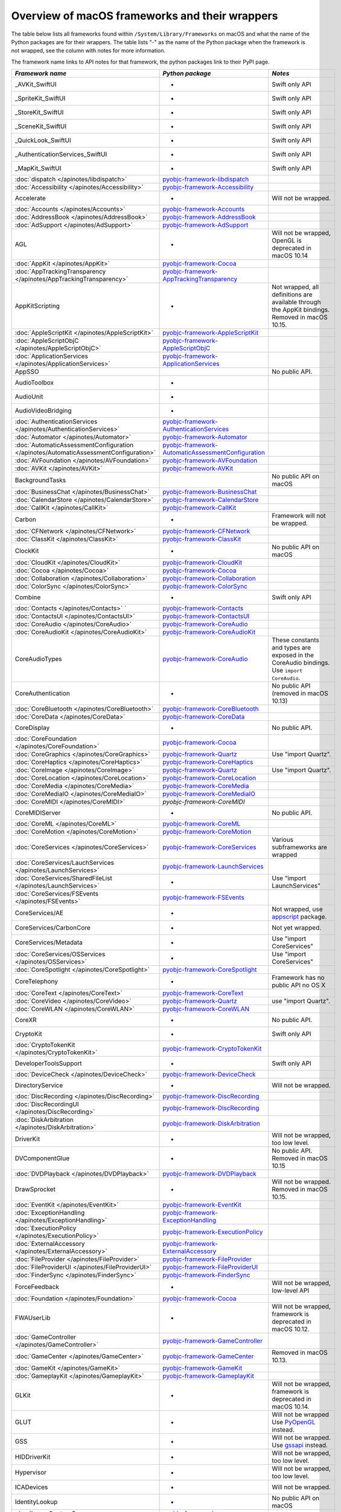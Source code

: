 Overview of macOS frameworks and their wrappers
===============================================

The table below lists all frameworks found within ``/System/Library/Frameworks`` on macOS and what the
name of the Python packages are for their wrappers. The table lists "-" as the name of the Python package when
the framework is not wrapped, see the column with notes for more information.

The framework name links to API notes for that framework, the python packages link to their PyPI page.

+--------------------------------------------------------------------------------------+------------------------------------------------------+-----------------------------------------+
| *Framework name*                                                                     | *Python package*                                     | *Notes*                                 |
+======================================================================================+======================================================+=========================================+
| _AVKit_SwiftUI                                                                       | -                                                    | Swift only API                          |
+--------------------------------------------------------------------------------------+------------------------------------------------------+-----------------------------------------+
| _SpriteKit_SwiftUI                                                                   | -                                                    | Swift only API                          |
+--------------------------------------------------------------------------------------+------------------------------------------------------+-----------------------------------------+
| _StoreKit_SwiftUI                                                                    | -                                                    | Swift only API                          |
+--------------------------------------------------------------------------------------+------------------------------------------------------+-----------------------------------------+
| _SceneKit_SwiftUI                                                                    | -                                                    | Swift only API                          |
+--------------------------------------------------------------------------------------+------------------------------------------------------+-----------------------------------------+
| _QuickLook_SwiftUI                                                                   | -                                                    | Swift only API                          |
+--------------------------------------------------------------------------------------+------------------------------------------------------+-----------------------------------------+
| _AuthenticationServices_SwiftUI                                                      | -                                                    | Swift only API                          |
+--------------------------------------------------------------------------------------+------------------------------------------------------+-----------------------------------------+
| _MapKit_SwiftUI                                                                      | -                                                    | Swift only API                          |
+--------------------------------------------------------------------------------------+------------------------------------------------------+-----------------------------------------+
| :doc:`dispatch </apinotes/libdispatch>`                                              | `pyobjc-framework-libdispatch`_                      |                                         |
+--------------------------------------------------------------------------------------+------------------------------------------------------+-----------------------------------------+
| :doc:`Accessibility </apinotes/Accessibility>`                                       | `pyobjc-framework-Accessibility`_                    |                                         |
+--------------------------------------------------------------------------------------+------------------------------------------------------+-----------------------------------------+
| Accelerate                                                                           | -                                                    | Will not be wrapped.                    |
+--------------------------------------------------------------------------------------+------------------------------------------------------+-----------------------------------------+
| :doc:`Accounts </apinotes/Accounts>`                                                 | `pyobjc-framework-Accounts`_                         |                                         |
+--------------------------------------------------------------------------------------+------------------------------------------------------+-----------------------------------------+
| :doc:`AddressBook </apinotes/AddressBook>`                                           | `pyobjc-framework-AddressBook`_                      |                                         |
+--------------------------------------------------------------------------------------+------------------------------------------------------+-----------------------------------------+
| :doc:`AdSupport </apinotes/AdSupport>`                                               | `pyobjc-framework-AdSupport`_                        |                                         |
+--------------------------------------------------------------------------------------+------------------------------------------------------+-----------------------------------------+
| AGL                                                                                  | -                                                    | Will not be wrapped, OpenGL is          |
|                                                                                      |                                                      | deprecated in macOS 10.14               |
+--------------------------------------------------------------------------------------+------------------------------------------------------+-----------------------------------------+
| :doc:`AppKit </apinotes/AppKit>`                                                     | `pyobjc-framework-Cocoa`_                            |                                         |
+--------------------------------------------------------------------------------------+------------------------------------------------------+-----------------------------------------+
| :doc:`AppTrackingTransparency </apinotes/AppTrackingTransparency>`                   | `pyobjc-framework-AppTrackingTransparency`_          |                                         |
+--------------------------------------------------------------------------------------+------------------------------------------------------+-----------------------------------------+
| AppKitScripting                                                                      | -                                                    | Not wrapped, all definitions are        |
|                                                                                      |                                                      | available through the AppKit bindings.  |
|                                                                                      |                                                      | Removed in macOS 10.15.                 |
+--------------------------------------------------------------------------------------+------------------------------------------------------+-----------------------------------------+
| :doc:`AppleScriptKit </apinotes/AppleScriptKit>`                                     | `pyobjc-framework-AppleScriptKit`_                   |                                         |
+--------------------------------------------------------------------------------------+------------------------------------------------------+-----------------------------------------+
| :doc:`AppleScriptObjC </apinotes/AppleScriptObjC>`                                   | `pyobjc-framework-AppleScriptObjC`_                  |                                         |
+--------------------------------------------------------------------------------------+------------------------------------------------------+-----------------------------------------+
| :doc:`ApplicationServices </apinotes/ApplicationServices>`                           | `pyobjc-framework-ApplicationServices`_              |                                         |
+--------------------------------------------------------------------------------------+------------------------------------------------------+-----------------------------------------+
| AppSSO                                                                               |                                                      | No public API.                          |
+--------------------------------------------------------------------------------------+------------------------------------------------------+-----------------------------------------+
| AudioToolbox                                                                         | -                                                    |                                         |
+--------------------------------------------------------------------------------------+------------------------------------------------------+-----------------------------------------+
| AudioUnit                                                                            | -                                                    |                                         |
+--------------------------------------------------------------------------------------+------------------------------------------------------+-----------------------------------------+
| AudioVideoBridging                                                                   | -                                                    |                                         |
+--------------------------------------------------------------------------------------+------------------------------------------------------+-----------------------------------------+
| :doc:`AuthenticationServices </apinotes/AuthenticationServices>`                     | `pyobjc-framework-AuthenticationServices`_           |                                         |
+--------------------------------------------------------------------------------------+------------------------------------------------------+-----------------------------------------+
| :doc:`Automator </apinotes/Automator>`                                               | `pyobjc-framework-Automator`_                        |                                         |
+--------------------------------------------------------------------------------------+------------------------------------------------------+-----------------------------------------+
| :doc:`AutomaticAssessmentConfiguration </apinotes/AutomaticAssessmentConfiguration>` | `pyobjc-framework-AutomaticAssessmentConfiguration`_ |                                         |
+--------------------------------------------------------------------------------------+------------------------------------------------------+-----------------------------------------+
| :doc:`AVFoundation </apinotes/AVFoundation>`                                         | `pyobjc-framework-AVFoundation`_                     |                                         |
+--------------------------------------------------------------------------------------+------------------------------------------------------+-----------------------------------------+
| :doc:`AVKit </apinotes/AVKit>`                                                       | `pyobjc-framework-AVKit`_                            |                                         |
+--------------------------------------------------------------------------------------+------------------------------------------------------+-----------------------------------------+
| BackgroundTasks                                                                      |                                                      | No public API on macOS                  |
+--------------------------------------------------------------------------------------+------------------------------------------------------+-----------------------------------------+
| :doc:`BusinessChat </apinotes/BusinessChat>`                                         | `pyobjc-framework-BusinessChat`_                     |                                         |
+--------------------------------------------------------------------------------------+------------------------------------------------------+-----------------------------------------+
| :doc:`CalendarStore </apinotes/CalendarStore>`                                       | `pyobjc-framework-CalendarStore`_                    |                                         |
+--------------------------------------------------------------------------------------+------------------------------------------------------+-----------------------------------------+
| :doc:`CallKit </apinotes/CallKit>`                                                   | `pyobjc-framework-CallKit`_                          |                                         |
+--------------------------------------------------------------------------------------+------------------------------------------------------+-----------------------------------------+
| Carbon                                                                               | -                                                    | Framework will not be wrapped.          |
+--------------------------------------------------------------------------------------+------------------------------------------------------+-----------------------------------------+
| :doc:`CFNetwork </apinotes/CFNetwork>`                                               | `pyobjc-framework-CFNetwork`_                        |                                         |
+--------------------------------------------------------------------------------------+------------------------------------------------------+-----------------------------------------+
| :doc:`ClassKit </apinotes/ClassKit>`                                                 | `pyobjc-framework-ClassKit`_                         |                                         |
+--------------------------------------------------------------------------------------+------------------------------------------------------+-----------------------------------------+
| ClockKit                                                                             | -                                                    | No public API on macOS                  |
+--------------------------------------------------------------------------------------+------------------------------------------------------+-----------------------------------------+
| :doc:`CloudKit </apinotes/CloudKit>`                                                 | `pyobjc-framework-CloudKit`_                         |                                         |
+--------------------------------------------------------------------------------------+------------------------------------------------------+-----------------------------------------+
| :doc:`Cocoa </apinotes/Cocoa>`                                                       | `pyobjc-framework-Cocoa`_                            |                                         |
+--------------------------------------------------------------------------------------+------------------------------------------------------+-----------------------------------------+
| :doc:`Collaboration </apinotes/Collaboration>`                                       | `pyobjc-framework-Collaboration`_                    |                                         |
+--------------------------------------------------------------------------------------+------------------------------------------------------+-----------------------------------------+
| :doc:`ColorSync </apinotes/ColorSync>`                                               | `pyobjc-framework-ColorSync`_                        |                                         |
+--------------------------------------------------------------------------------------+------------------------------------------------------+-----------------------------------------+
| Combine                                                                              | -                                                    | Swift only API                          |
+--------------------------------------------------------------------------------------+------------------------------------------------------+-----------------------------------------+
| :doc:`Contacts </apinotes/Contacts>`  `                                              | `pyobjc-framework-Contacts`_                         |                                         |
+--------------------------------------------------------------------------------------+------------------------------------------------------+-----------------------------------------+
| :doc:`ContactsUI </apinotes/ContactsUI>`                                             | `pyobjc-framework-ContactsUI`_                       |                                         |
+--------------------------------------------------------------------------------------+------------------------------------------------------+-----------------------------------------+
| :doc:`CoreAudio </apinotes/CoreAudio>`                                               | `pyobjc-framework-CoreAudio`_                        |                                         |
+--------------------------------------------------------------------------------------+------------------------------------------------------+-----------------------------------------+
| :doc:`CoreAudioKit </apinotes/CoreAudioKit>`                                         | `pyobjc-framework-CoreAudioKit`_                     |                                         |
+--------------------------------------------------------------------------------------+------------------------------------------------------+-----------------------------------------+
| CoreAudioTypes                                                                       | `pyobjc-framework-CoreAudio`_                        | These constants and types are exposed   |
|                                                                                      |                                                      | in the CoreAudio bindings. Use          |
|                                                                                      |                                                      | ``import CoreAudio``.                   |
+--------------------------------------------------------------------------------------+------------------------------------------------------+-----------------------------------------+
| CoreAuthentication                                                                   | -                                                    | No public API (removed in macOS 10.13)  |
+--------------------------------------------------------------------------------------+------------------------------------------------------+-----------------------------------------+
| :doc:`CoreBluetooth </apinotes/CoreBluetooth>`                                       | `pyobjc-framework-CoreBluetooth`_                    |                                         |
+--------------------------------------------------------------------------------------+------------------------------------------------------+-----------------------------------------+
| :doc:`CoreData </apinotes/CoreData>`                                                 | `pyobjc-framework-CoreData`_                         |                                         |
+--------------------------------------------------------------------------------------+------------------------------------------------------+-----------------------------------------+
| CoreDisplay                                                                          | -                                                    | No public API.                          |
+--------------------------------------------------------------------------------------+------------------------------------------------------+-----------------------------------------+
| :doc:`CoreFoundation </apinotes/CoreFoundation>`                                     | `pyobjc-framework-Cocoa`_                            |                                         |
+--------------------------------------------------------------------------------------+------------------------------------------------------+-----------------------------------------+
| :doc:`CoreGraphics </apinotes/CoreGraphics>`                                         | `pyobjc-framework-Quartz`_                           | Use "import Quartz".                    |
+--------------------------------------------------------------------------------------+------------------------------------------------------+-----------------------------------------+
| :doc:`CoreHaptics </apinotes/CoreHaptics>`                                           | `pyobjc-framework-CoreHaptics`_                      |                                         |
+--------------------------------------------------------------------------------------+------------------------------------------------------+-----------------------------------------+
| :doc:`CoreImage </apinotes/CoreImage>`                                               | `pyobjc-framework-Quartz`_                           | Use "import Quartz".                    |
+--------------------------------------------------------------------------------------+------------------------------------------------------+-----------------------------------------+
| :doc:`CoreLocation </apinotes/CoreLocation>`                                         | `pyobjc-framework-CoreLocation`_                     |                                         |
+--------------------------------------------------------------------------------------+------------------------------------------------------+-----------------------------------------+
| :doc:`CoreMedia </apinotes/CoreMedia>`                                               | `pyobjc-framework-CoreMedia`_                        |                                         |
+--------------------------------------------------------------------------------------+------------------------------------------------------+-----------------------------------------+
| :doc:`CoreMediaIO </apinotes/CoreMediaIO>`                                           | `pyobjc-framework-CoreMediaIO`_                      |                                         |
+--------------------------------------------------------------------------------------+------------------------------------------------------+-----------------------------------------+
| :doc:`CoreMIDI </apinotes/CoreMIDI>`                                                 | `pyobjc-framework-CoreMIDI`                          |                                         |
+--------------------------------------------------------------------------------------+------------------------------------------------------+-----------------------------------------+
| CoreMIDIServer                                                                       | -                                                    | No public API.                          |
+--------------------------------------------------------------------------------------+------------------------------------------------------+-----------------------------------------+
| :doc:`CoreML </apinotes/CoreML>`                                                     | `pyobjc-framework-CoreML`_                           |                                         |
+--------------------------------------------------------------------------------------+------------------------------------------------------+-----------------------------------------+
| :doc:`CoreMotion </apinotes/CoreMotion>`                                             | `pyobjc-framework-CoreMotion`_                       |                                         |
+--------------------------------------------------------------------------------------+------------------------------------------------------+-----------------------------------------+
| :doc:`CoreServices </apinotes/CoreServices>`                                         | `pyobjc-framework-CoreServices`_                     | Various subframeworks are wrapped       |
+--------------------------------------------------------------------------------------+------------------------------------------------------+-----------------------------------------+
| :doc:`CoreServices/LauchServices </apinotes/LaunchServices>`                         | `pyobjc-framework-LaunchServices`_                   |                                         |
+--------------------------------------------------------------------------------------+------------------------------------------------------+-----------------------------------------+
| :doc:`CoreServices/SharedFileList </apinotes/LaunchServices>`                        | -                                                    | Use "import LaunchServices"             |
+--------------------------------------------------------------------------------------+------------------------------------------------------+-----------------------------------------+
| :doc:`CoreServices/FSEvents </apinotes/FSEvents>`                                    | `pyobjc-framework-FSEvents`_                         |                                         |
+--------------------------------------------------------------------------------------+------------------------------------------------------+-----------------------------------------+
| CoreServices/AE                                                                      | -                                                    | Not wrapped, use `appscript`_ package.  |
+--------------------------------------------------------------------------------------+------------------------------------------------------+-----------------------------------------+
| CoreServices/CarbonCore                                                              | -                                                    | Not yet wrapped.                        |
+--------------------------------------------------------------------------------------+------------------------------------------------------+-----------------------------------------+
| CoreServices/Metadata                                                                | -                                                    | Use "import CoreServices"               |
+--------------------------------------------------------------------------------------+------------------------------------------------------+-----------------------------------------+
| :doc:`CoreServices/OSServices </apinotes/OSServices>`                                | -                                                    | Use "import CoreServices"               |
+--------------------------------------------------------------------------------------+------------------------------------------------------+-----------------------------------------+
| :doc:`CoreSpotlight </apinotes/CoreSpotlight>`                                       | `pyobjc-framework-CoreSpotlight`_                    |                                         |
+--------------------------------------------------------------------------------------+------------------------------------------------------+-----------------------------------------+
| CoreTelephony                                                                        | -                                                    | Framework has no public API no OS X     |
+--------------------------------------------------------------------------------------+------------------------------------------------------+-----------------------------------------+
| :doc:`CoreText </apinotes/CoreText>`                                                 | `pyobjc-framework-CoreText`_                         |                                         |
+--------------------------------------------------------------------------------------+------------------------------------------------------+-----------------------------------------+
| :doc:`CoreVideo </apinotes/CoreVideo>`                                               | `pyobjc-framework-Quartz`_                           | use "import Quartz".                    |
+--------------------------------------------------------------------------------------+------------------------------------------------------+-----------------------------------------+
| :doc:`CoreWLAN </apinotes/CoreWLAN>`                                                 | `pyobjc-framework-CoreWLAN`_                         |                                         |
+--------------------------------------------------------------------------------------+------------------------------------------------------+-----------------------------------------+
| CoreXR                                                                               | -                                                    | No public API.                          |
+--------------------------------------------------------------------------------------+------------------------------------------------------+-----------------------------------------+
| CryptoKit                                                                            | -                                                    | Swift only API                          |
+--------------------------------------------------------------------------------------+------------------------------------------------------+-----------------------------------------+
| :doc:`CryptoTokenKit </apinotes/CryptoTokenKit>`                                     | `pyobjc-framework-CryptoTokenKit`_                   |                                         |
+--------------------------------------------------------------------------------------+------------------------------------------------------+-----------------------------------------+
| DeveloperToolsSupport                                                                | -                                                    | Swift only API                          |
+--------------------------------------------------------------------------------------+------------------------------------------------------+-----------------------------------------+
| :doc:`DeviceCheck </apinotes/DeviceCheck>`                                           | `pyobjc-framework-DeviceCheck`_                      |                                         |
+--------------------------------------------------------------------------------------+------------------------------------------------------+-----------------------------------------+
| DirectoryService                                                                     | -                                                    | Will not be wrapped.                    |
+--------------------------------------------------------------------------------------+------------------------------------------------------+-----------------------------------------+
| :doc:`DiscRecording </apinotes/DiscRecording>`                                       | `pyobjc-framework-DiscRecording`_                    |                                         |
+--------------------------------------------------------------------------------------+------------------------------------------------------+-----------------------------------------+
| :doc:`DiscRecordingUI </apinotes/DiscRecording>`                                     | `pyobjc-framework-DiscRecording`_                    |                                         |
+--------------------------------------------------------------------------------------+------------------------------------------------------+-----------------------------------------+
| :doc:`DiskArbitration </apinotes/DiskArbitration>`                                   | `pyobjc-framework-DiskArbitration`_                  |                                         |
+--------------------------------------------------------------------------------------+------------------------------------------------------+-----------------------------------------+
| DriverKit                                                                            | -                                                    | Will not be wrapped, too low level.     |
+--------------------------------------------------------------------------------------+------------------------------------------------------+-----------------------------------------+
| DVComponentGlue                                                                      | -                                                    | No public API. Removed in macOS 10.15   |
+--------------------------------------------------------------------------------------+------------------------------------------------------+-----------------------------------------+
| :doc:`DVDPlayback </apinotes/DVDPlayback>`                                           | `pyobjc-framework-DVDPlayback`_                      |                                         |
+--------------------------------------------------------------------------------------+------------------------------------------------------+-----------------------------------------+
| DrawSprocket                                                                         | -                                                    | Will not be wrapped. Removed in         |
|                                                                                      |                                                      | macOS 10.15.                            |
+--------------------------------------------------------------------------------------+------------------------------------------------------+-----------------------------------------+
| :doc:`EventKit </apinotes/EventKit>`                                                 | `pyobjc-framework-EventKit`_                         |                                         |
+--------------------------------------------------------------------------------------+------------------------------------------------------+-----------------------------------------+
| :doc:`ExceptionHandling </apinotes/ExceptionHandling>`                               | `pyobjc-framework-ExceptionHandling`_                |                                         |
+--------------------------------------------------------------------------------------+------------------------------------------------------+-----------------------------------------+
| :doc:`ExecutionPolicy </apinotes/ExecutionPolicy>`                                   | `pyobjc-framework-ExecutionPolicy`_                  |                                         |
+--------------------------------------------------------------------------------------+------------------------------------------------------+-----------------------------------------+
| :doc:`ExternalAccessory </apinotes/ExternalAccessory>`                               | `pyobjc-framework-ExternalAccessory`_                |                                         |
+--------------------------------------------------------------------------------------+------------------------------------------------------+-----------------------------------------+
| :doc:`FileProvider </apinotes/FileProvider>`                                         | `pyobjc-framework-FileProvider`_                     |                                         |
+--------------------------------------------------------------------------------------+------------------------------------------------------+-----------------------------------------+
| :doc:`FileProviderUI </apinotes/FileProviderUI>`                                     | `pyobjc-framework-FileProviderUI`_                   |                                         |
+--------------------------------------------------------------------------------------+------------------------------------------------------+-----------------------------------------+
| :doc:`FinderSync </apinotes/FinderSync>`                                             | `pyobjc-framework-FinderSync`_                       |                                         |
+--------------------------------------------------------------------------------------+------------------------------------------------------+-----------------------------------------+
| ForceFeedback                                                                        | -                                                    | Will not be wrapped, low-level API      |
+--------------------------------------------------------------------------------------+------------------------------------------------------+-----------------------------------------+
| :doc:`Foundation </apinotes/Foundation>`                                             | `pyobjc-framework-Cocoa`_                            |                                         |
+--------------------------------------------------------------------------------------+------------------------------------------------------+-----------------------------------------+
| FWAUserLib                                                                           | -                                                    | Will not be wrapped, framework is       |
|                                                                                      |                                                      | deprecated in macOS 10.12.              |
+--------------------------------------------------------------------------------------+------------------------------------------------------+-----------------------------------------+
| :doc:`GameController </apinotes/GameController>`                                     | `pyobjc-framework-GameController`_                   |                                         |
+--------------------------------------------------------------------------------------+------------------------------------------------------+-----------------------------------------+
| :doc:`GameCenter </apinotes/GameCenter>`                                             | `pyobjc-framework-GameCenter`_                       | Removed in macOS 10.13.                 |
+--------------------------------------------------------------------------------------+------------------------------------------------------+-----------------------------------------+
| :doc:`GameKit </apinotes/GameKit>`                                                   | `pyobjc-framework-GameKit`_                          |                                         |
+--------------------------------------------------------------------------------------+------------------------------------------------------+-----------------------------------------+
| :doc:`GameplayKit </apinotes/GameplayKit>`                                           | `pyobjc-framework-GameplayKit`_                      |                                         |
+--------------------------------------------------------------------------------------+------------------------------------------------------+-----------------------------------------+
| GLKit                                                                                | -                                                    | Will not be wrapped, framework is       |
|                                                                                      |                                                      | deprecated in macOS 10.14.              |
+--------------------------------------------------------------------------------------+------------------------------------------------------+-----------------------------------------+
| GLUT                                                                                 | -                                                    | Will not be wrapped                     |
|                                                                                      |                                                      | Use `PyOpenGL`_ instead.                |
+--------------------------------------------------------------------------------------+------------------------------------------------------+-----------------------------------------+
| GSS                                                                                  | -                                                    | Will not be wrapped.                    |
|                                                                                      |                                                      | Use `gssapi`_ instead.                  |
+--------------------------------------------------------------------------------------+------------------------------------------------------+-----------------------------------------+
| HIDDriverKit                                                                         | -                                                    | Will not be wrapped, too low level.     |
+--------------------------------------------------------------------------------------+------------------------------------------------------+-----------------------------------------+
| Hypervisor                                                                           | -                                                    | Will not be wrapped, too low level.     |
+--------------------------------------------------------------------------------------+------------------------------------------------------+-----------------------------------------+
| ICADevices                                                                           | -                                                    | Will not be wrapped.                    |
+--------------------------------------------------------------------------------------+------------------------------------------------------+-----------------------------------------+
| IdentityLookup                                                                       | -                                                    | No public API on macOS                  |
+--------------------------------------------------------------------------------------+------------------------------------------------------+-----------------------------------------+
| :doc:`ImageCaptureCore </apinotes/ImageCaptureCore>`                                 | `pyobjc-framework-ImageCaptureCore`_                 |                                         |
+--------------------------------------------------------------------------------------+------------------------------------------------------+-----------------------------------------+
| :doc:`ImageIO </apinotes/ImageIO>`                                                   | `pyobjc-framework-Quartz`_                           | use "import Quartz".                    |
+--------------------------------------------------------------------------------------+------------------------------------------------------+-----------------------------------------+
| IMCore                                                                               | -                                                    | No public API. Removed in macOS 10.13.  |
+--------------------------------------------------------------------------------------+------------------------------------------------------+-----------------------------------------+
| :doc:`IMServicePlugIn </apinotes/IMServicePlugIn>`                                   | `pyobjc-framework-IMServicePlugIn`_                  |                                         |
+--------------------------------------------------------------------------------------+------------------------------------------------------+-----------------------------------------+
| IncomingCallNotifications                                                            | -                                                    | No public API on macOS. Removed in      |
|                                                                                      |                                                      | macOS 10.15.                            |
+--------------------------------------------------------------------------------------+------------------------------------------------------+-----------------------------------------+
| :doc:`InputMethodKit </apinotes/InputMethodKit>`                                     | `pyobjc-framework-InputMethodKit`_                   |                                         |
+--------------------------------------------------------------------------------------+------------------------------------------------------+-----------------------------------------+
| :doc:`InstallerPlugins </apinotes/InstallerPlugins>`                                 | `pyobjc-framework-InstallerPlugins`_                 |                                         |
+--------------------------------------------------------------------------------------+------------------------------------------------------+-----------------------------------------+
| :doc:`InstantMessage </apinotes/InstantMessage>`                                     | `pyobjc-framework-InstantMessage`_                   |                                         |
+--------------------------------------------------------------------------------------+------------------------------------------------------+-----------------------------------------+
| :doc:`Intents </apinotes/Intents>`                                                   | `pyobjc-framework-Intents`_                          |                                         |
+--------------------------------------------------------------------------------------+------------------------------------------------------+-----------------------------------------+
| IOBluetooth                                                                          | -                                                    | Will not be wrapped.                    |
+--------------------------------------------------------------------------------------+------------------------------------------------------+-----------------------------------------+
| IOBluetoothUI                                                                        | -                                                    | Will not be wrapped.                    |
+--------------------------------------------------------------------------------------+------------------------------------------------------+-----------------------------------------+
| IOKit                                                                                | -                                                    | Will not be wrapped.                    |
+--------------------------------------------------------------------------------------+------------------------------------------------------+-----------------------------------------+
| :doc:`IOSurface </apinotes/IOSurface>`                                               | `pyobjc-framework-IOSurface`_                        |                                         |
+--------------------------------------------------------------------------------------+------------------------------------------------------+-----------------------------------------+
| IOUSBHost                                                                            | -                                                    | Will not be wrapped.                    |
+--------------------------------------------------------------------------------------+------------------------------------------------------+-----------------------------------------+
| :doc:`iTunesLibrary </apinotes/iTunesLibrary>`                                       | `pyobjc-framework-iTunesLibrary`_                    |                                         |
+--------------------------------------------------------------------------------------+------------------------------------------------------+-----------------------------------------+
| JavaFrameEmbedding                                                                   | -                                                    | Will not be wrapped.                    |
+--------------------------------------------------------------------------------------+------------------------------------------------------+-----------------------------------------+
| :doc:`JavaScriptCore </apinotes/JavaScriptCore>`                                     | `pyobjc-framework-WebKit`_                           |                                         |
+--------------------------------------------------------------------------------------+------------------------------------------------------+-----------------------------------------+
| JavaFrameEmbedding                                                                   | -                                                    | Will not be wrapped.                    |
+--------------------------------------------------------------------------------------+------------------------------------------------------+-----------------------------------------+
| JavaNativeFoundation                                                                 | -                                                    | Will not be wrapped.                    |
+--------------------------------------------------------------------------------------+------------------------------------------------------+-----------------------------------------+
| JavaRuntimeSupport                                                                   | -                                                    | Will not be wrapped.                    |
+--------------------------------------------------------------------------------------+------------------------------------------------------+-----------------------------------------+
| JavaVM                                                                               | -                                                    | Will not be wrapped.                    |
+--------------------------------------------------------------------------------------+------------------------------------------------------+-----------------------------------------+
| Kerberos                                                                             | -                                                    | Will not be wrapped.                    |
+--------------------------------------------------------------------------------------+------------------------------------------------------+-----------------------------------------+
| Kernel                                                                               | -                                                    | Will not be wrapped.                    |
+--------------------------------------------------------------------------------------+------------------------------------------------------+-----------------------------------------+
| :doc:`KernelManagement </apinotes/KernelManagement>`                                 | `pyobjc-framework-KernelManagement`_                 |                                         |
+--------------------------------------------------------------------------------------+------------------------------------------------------+-----------------------------------------+
| :doc:`LatentSemanticMapping </apinotes/LatentSemanticMapping>`                       | `pyobjc-framework-LatentSemanticMapping`_            |                                         |
+--------------------------------------------------------------------------------------+------------------------------------------------------+-----------------------------------------+
| LDAP                                                                                 | -                                                    | Will not be wrapped.                    |
|                                                                                      |                                                      | Use `python-ldap`_ instead.             |
+--------------------------------------------------------------------------------------+------------------------------------------------------+-----------------------------------------+
| :doc:`LinkPresentation </apinotes/LinkPresentation>`                                 | `pyobjc-framework-LinkPresentation`_                 |                                         |
+--------------------------------------------------------------------------------------+------------------------------------------------------+-----------------------------------------+
| :doc:`LocalAuthentication </apinotes/LocalAuthentication>`                           | `pyobjc-framework-LocalAuthentication`_              |                                         |
+--------------------------------------------------------------------------------------+------------------------------------------------------+-----------------------------------------+
| :doc:`MapKit </apinotes/MapKit>`                                                     | `pyobjc-framework-MapKit`_                           |                                         |
+--------------------------------------------------------------------------------------+------------------------------------------------------+-----------------------------------------+
| :doc:`MediaAccessibility </apinotes/MediaAccessibility>`                             | `pyobjc-framework-MediaAccessibility`_               |                                         |
+--------------------------------------------------------------------------------------+------------------------------------------------------+-----------------------------------------+
| :doc:`MediaLibrary </apinotes/MediaLibrary>`                                         | `pyobjc-framework-MediaLibrary`_                     |                                         |
+--------------------------------------------------------------------------------------+------------------------------------------------------+-----------------------------------------+
| :doc:`MediaPlayer </apinotes/MediaPlayer>`                                           | `pyobjc-framework-MediaPlayer`_                      |                                         |
+--------------------------------------------------------------------------------------+------------------------------------------------------+-----------------------------------------+
| :doc:`MediaToolbox </apinotes/MediaToolbox>`                                         | `pyobjc-framework-MediaToolbox`_                     |                                         |
+--------------------------------------------------------------------------------------+------------------------------------------------------+-----------------------------------------+
| :doc:`Message </apinotes/Message>`                                                   | `pyobjc-framework-Message`_                          |                                         |
+--------------------------------------------------------------------------------------+------------------------------------------------------+-----------------------------------------+
| :doc:`Metal </apinotes/Metal>`                                                       | `pyobjc-framework-Metal`_                            |                                         |
+--------------------------------------------------------------------------------------+------------------------------------------------------+-----------------------------------------+
| :doc:`MetalKit </apinotes/MetalKit>`                                                 | `pyobjc-framework-MetalKit`_                         |                                         |
+--------------------------------------------------------------------------------------+------------------------------------------------------+-----------------------------------------+
| :doc:`MetalPerformanceShaders </apinotes/MetalPerformanceShaders>`                   | `pyobjc-framework-MetalPerformanceShaders`           |                                         |
+--------------------------------------------------------------------------------------+------------------------------------------------------+-----------------------------------------+
| :doc:`MetalPerformanceShadersGraph </apinotes/MetalPerformanceShadersGraph>`         | `pyobjc-framework-MetalPerformanceShadersGraph`      |                                         |
+--------------------------------------------------------------------------------------+------------------------------------------------------+-----------------------------------------+
| MetricKit                                                                            | -                                                    | No public API on macOS.                 |
+--------------------------------------------------------------------------------------+------------------------------------------------------+-----------------------------------------+
| :doc:`MLCompute </apinotes/MLCompute>`                                               | `pyobjc-framework-MLCompute`_                        |                                         |
+--------------------------------------------------------------------------------------+------------------------------------------------------+-----------------------------------------+
| :doc:`ModelIO </apinotes/ModelIO>`                                                   | `pyobjc-framework-ModelIO`_                          |                                         |
+--------------------------------------------------------------------------------------+------------------------------------------------------+-----------------------------------------+
| :doc:`MultipeerConnectivity </apinotes/MultipeerConnectivity>`                       | `pyobjc-framework-MultipeerConnectivity`_            |                                         |
+--------------------------------------------------------------------------------------+------------------------------------------------------+-----------------------------------------+
| :doc:`NaturalLanguage </apinotes/NaturalLanguage>`                                   | `pyobjc-framework-NaturalLanguage`_                  |                                         |
+--------------------------------------------------------------------------------------+------------------------------------------------------+-----------------------------------------+
| :doc:`NetFS </apinotes/NetFS>`                                                       | `pyobjc-framework-NetFS`_                            |                                         |
+--------------------------------------------------------------------------------------+------------------------------------------------------+-----------------------------------------+
| :doc:`Network </apinotes/Network>`                                                   | `pyobjc-framework-Network`_                          |                                         |
+--------------------------------------------------------------------------------------+------------------------------------------------------+-----------------------------------------+
| :doc:`NetworkExtension </apinotes/NetworkExtension>`                                 | `pyobjc-framework-NetworkExtension`_                 |                                         |
+--------------------------------------------------------------------------------------+------------------------------------------------------+-----------------------------------------+
| NearbyInteraction                                                                    | -                                                    | No public API on macOS                  |
+--------------------------------------------------------------------------------------+------------------------------------------------------+-----------------------------------------+
| NetworkingDriverKit                                                                  | -                                                    | Will not be wrapped, too low level.     |
+--------------------------------------------------------------------------------------+------------------------------------------------------+-----------------------------------------+
| :doc:`NotificationCenter </apinotes/NotificationCenter>`                             | `pyobjc-framework-NotificationCenter`_               |                                         |
+--------------------------------------------------------------------------------------+------------------------------------------------------+-----------------------------------------+
| OpenAL                                                                               | -                                                    | Will not be wrapped.                    |
|                                                                                      |                                                      | Use `PyAL`_ instead.                    |
|                                                                                      |                                                      | Deprecated in macOS 10.15.              |
+--------------------------------------------------------------------------------------+------------------------------------------------------+-----------------------------------------+
| OpenCL                                                                               | -                                                    | Will not be wrapped.                    |
|                                                                                      |                                                      | Use `pyopencl`_ instead.                |
+--------------------------------------------------------------------------------------+------------------------------------------------------+-----------------------------------------+
| :doc:`OpenDirectory </apinotes/OpenDirectory>`                                       | `pyobjc-framework-OpenDirectory`_                    |                                         |
+--------------------------------------------------------------------------------------+------------------------------------------------------+-----------------------------------------+
| OpenGL                                                                               | -                                                    | Will not be wrapped.                    |
|                                                                                      |                                                      | Use `PyOpenGL`_ instead.                |
+--------------------------------------------------------------------------------------+------------------------------------------------------+-----------------------------------------+
| :doc:`OSAKit </apinotes/OSAKit>`                                                     | `pyobjc-framework-OSAKit`_                           |                                         |
+--------------------------------------------------------------------------------------+------------------------------------------------------+-----------------------------------------+
| :doc:`OSLog </apinotes/OSLog>`                                                       | `pyobjc-framework-OSLog`_                            |                                         |
+--------------------------------------------------------------------------------------+------------------------------------------------------+-----------------------------------------+
| ParavirtualizedGraphics                                                              | -                                                    | Will not be wrapped.                    |
+--------------------------------------------------------------------------------------+------------------------------------------------------+-----------------------------------------+
| PassKit                                                                              | -                                                    | No public API on macOS.                 |
+--------------------------------------------------------------------------------------+------------------------------------------------------+-----------------------------------------+
| PCIDriverKit                                                                         | -                                                    | Will not be wrapped.                    |
+--------------------------------------------------------------------------------------+------------------------------------------------------+-----------------------------------------+
| PCSC                                                                                 | -                                                    | Use `pyscard`_ instead.                 |
+--------------------------------------------------------------------------------------+------------------------------------------------------+-----------------------------------------+
| :doc:`PDFKit </apinotes/PDFKit>`                                                     | `pyobjc-framework-Quartz`_                           | Use "import Quartz".                    |
+--------------------------------------------------------------------------------------+------------------------------------------------------+-----------------------------------------+
| :doc:`PassKit </apinotes/PassKit>`                                                   | `pyobjc-framework-PassKit`_                          |                                         |
+--------------------------------------------------------------------------------------+------------------------------------------------------+-----------------------------------------+
| :doc:`PencilKit </apinotes/PencilKit>`                                               | `pyobjc-framework-PencilKit`_                        |                                         |
+--------------------------------------------------------------------------------------+------------------------------------------------------+-----------------------------------------+
| :doc:`Photos </apinotes/Photos>`                                                     | `pyobjc-framework-Photos`_                           |                                         |
+--------------------------------------------------------------------------------------+------------------------------------------------------+-----------------------------------------+
| :doc:`PhotosUI </apinotes/PhotosUI>`                                                 | `pyobjc-framework-PhotosUI`_                         |                                         |
+--------------------------------------------------------------------------------------+------------------------------------------------------+-----------------------------------------+
| :doc:`PreferencePanes </apinotes/PreferencePanes>`                                   | `pyobjc-framework-PreferencePanes`_                  |                                         |
+--------------------------------------------------------------------------------------+------------------------------------------------------+-----------------------------------------+
| :doc:`PubSub </apinotes/PubSub>`                                                     | `pyobjc-framework-PubSub`_                           | Removed in macOS 10.15.                 |
+--------------------------------------------------------------------------------------+------------------------------------------------------+-----------------------------------------+
| :doc:`PushKit </apinotes/PushKit>`                                                   | `pyobjc-framework-PushKit`_                          |                                         |
+--------------------------------------------------------------------------------------+------------------------------------------------------+-----------------------------------------+
| Python                                                                               | -                                                    | Will not be wrapped.                    |
+--------------------------------------------------------------------------------------+------------------------------------------------------+-----------------------------------------+
| QTKit                                                                                | -                                                    | Removed in macOS 10.15.                 |
|                                                                                      |                                                      | Bindings dropped in PyObjC 7            |
+--------------------------------------------------------------------------------------+------------------------------------------------------+-----------------------------------------+
| :doc:`Quartz </apinotes/Quartz>`                                                     | `pyobjc-framework-Quartz`_                           |                                         |
+--------------------------------------------------------------------------------------+------------------------------------------------------+-----------------------------------------+
| Quartz / :doc:`ImageKit </apinotes/ImageKit>`                                        | `pyobjc-framework-Quartz`_                           | use "import Quartz".                    |
+--------------------------------------------------------------------------------------+------------------------------------------------------+-----------------------------------------+
| Quartz / :doc:`QuartzComposer </apinotes/QuartzComposer>`                            | `pyobjc-framework-Quartz`_                           | Use "import Quartz"                     |
+--------------------------------------------------------------------------------------+------------------------------------------------------+-----------------------------------------+
| Quartz / :doc:`QuartzFilters </apinotes/QuartzFilters>`                              | `pyobjc-framework-Quartz`_                           | Use "import Quartz".                    |
+--------------------------------------------------------------------------------------+------------------------------------------------------+-----------------------------------------+
| Quartz / :doc:`QuickLookUI </apinotes/QuickLookUI>`                                  | `pyobjc-framework-Quartz`_                           | Use "import Quartz".                    |
+--------------------------------------------------------------------------------------+------------------------------------------------------+-----------------------------------------+
| :doc:`QuartzCore </apinotes/QuartzCore>`                                             | `pyobjc-framework-Quartz`_                           | Use "import Quartz".                    |
+--------------------------------------------------------------------------------------+------------------------------------------------------+-----------------------------------------+
| :doc:`QuickLook </apinotes/QuickLook>`                                               | `pyobjc-framework-Quartz`_                           | Use "import Quartz".                    |
+--------------------------------------------------------------------------------------+------------------------------------------------------+-----------------------------------------+
| :doc:`QuickLookThumbnailing </apinotes/QuickLookThumbnailing>`                       | `pyobjc-framework-QuickLookThumbnailing`_            |                                         |
+--------------------------------------------------------------------------------------+------------------------------------------------------+-----------------------------------------+
| QuickTime                                                                            | -                                                    | Will not be wrapped. Removed in         |
|                                                                                      |                                                      | macOS 10.15.                            |
+--------------------------------------------------------------------------------------+------------------------------------------------------+-----------------------------------------+
| RealityKit                                                                           | -                                                    | Swift only framework.                   |
+--------------------------------------------------------------------------------------+------------------------------------------------------+-----------------------------------------+
| :doc:`ReplayKit </apinotes/ReplayKit>`                                               | `pyobjc-framework-ReplayKit`_                        |                                         |
+--------------------------------------------------------------------------------------+------------------------------------------------------+-----------------------------------------+
| Ruby                                                                                 | -                                                    | Will not be wrapped.                    |
+--------------------------------------------------------------------------------------+------------------------------------------------------+-----------------------------------------+
| :doc:`SafariServices </apinotes/SafariServices>`                                     | `pyobjc-framework-SafariServices`_                   |                                         |
+--------------------------------------------------------------------------------------+------------------------------------------------------+-----------------------------------------+
| :doc:`SceneKit </apinotes/SceneKit>`                                                 | `pyobjc-framework-SceneKit`_                         |                                         |
+--------------------------------------------------------------------------------------+------------------------------------------------------+-----------------------------------------+
| :doc:`ScreenSaver </apinotes/ScreenSaver>`                                           | `pyobjc-framework-ScreenSaver`_                      |                                         |
+--------------------------------------------------------------------------------------+------------------------------------------------------+-----------------------------------------+
| :doc:`ScreenTime </apinotes/ScreenTime>`                                             | `pyobjc-framework-ScreenTime`_                       |                                         |
+--------------------------------------------------------------------------------------+------------------------------------------------------+-----------------------------------------+
| Scripting                                                                            | -                                                    | This framework is (long) deprecated,    |
|                                                                                      |                                                      | use "import Foundation" instead.        |
|                                                                                      |                                                      | Removed in macOS 10.15.                 |
+--------------------------------------------------------------------------------------+------------------------------------------------------+-----------------------------------------+
| :doc:`ScriptingBridge </apinotes/ScriptingBridge>`                                   | `pyobjc-framework-ScriptingBridge`_                  |                                         |
+--------------------------------------------------------------------------------------+------------------------------------------------------+-----------------------------------------+
| :doc:`Security </apinotes/Security>`                                                 | `pyobjc-framework-Security`_                         |                                         |
+--------------------------------------------------------------------------------------+------------------------------------------------------+-----------------------------------------+
| :doc:`SecurityFoundation </apinotes/SecurityFoundation>`                             | `pyobjc-framework-SecurityFoundation`_               |                                         |
+--------------------------------------------------------------------------------------+------------------------------------------------------+-----------------------------------------+
| :doc:`SecurityInterface </apinotes/SecurityInterface>`                               | `pyobjc-framework-SecurityInterface`_                |                                         |
+--------------------------------------------------------------------------------------+------------------------------------------------------+-----------------------------------------+
| SensorKit                                                                            |                                                      | No public API on macOS                  |
+--------------------------------------------------------------------------------------+------------------------------------------------------+-----------------------------------------+
| :doc:`ServerNotification </apinotes/ServerNotification>`                             | `pyobjc-framework-ServerNotification`_               | Removed in macOS 10.9.                  |
+--------------------------------------------------------------------------------------+------------------------------------------------------+-----------------------------------------+
| :doc:`ServiceManagement </apinotes/ServiceManagement>`                               | `pyobjc-framework-ServiceManagement`_                |                                         |
+--------------------------------------------------------------------------------------+------------------------------------------------------+-----------------------------------------+
| :doc:`Social </apinotes/Social>`                                                     | `pyobjc-framework-Social`_                           |                                         |
+--------------------------------------------------------------------------------------+------------------------------------------------------+-----------------------------------------+
| :doc:`SoundAnalysis </apinotes/SoundAnalysis`                                        | `pyobjc-framework-SoundAnalysis`_                    | Not wrapped yet                         |
+--------------------------------------------------------------------------------------+------------------------------------------------------+-----------------------------------------+
| :doc:`Speech </apinotes/Speech>`                                                     | `pyobjc-framework-Speech`_                           |                                         |
+--------------------------------------------------------------------------------------+------------------------------------------------------+-----------------------------------------+
| :doc:`SpriteKit </apinotes/SpriteKit>`                                               | `pyobjc-framework-SpriteKit`_                        |                                         |
+--------------------------------------------------------------------------------------+------------------------------------------------------+-----------------------------------------+
| :doc:`StoreKit </apinotes/StoreKit>`                                                 | `pyobjc-framework-StoreKit`_                         |                                         |
+--------------------------------------------------------------------------------------+------------------------------------------------------+-----------------------------------------+
| SwiftUI                                                                              | -                                                    | Swift only API.                         |
+--------------------------------------------------------------------------------------+------------------------------------------------------+-----------------------------------------+
| :doc:`SyncServices </apinotes/SyncServices>`                                         | `pyobjc-framework-SyncServices`_                     |                                         |
+--------------------------------------------------------------------------------------+------------------------------------------------------+-----------------------------------------+
| System                                                                               | -                                                    | No public API.                          |
+--------------------------------------------------------------------------------------+------------------------------------------------------+-----------------------------------------+
| :doc:`SystemConfiguration </apinotes/SystemConfiguration>`                           | `pyobjc-framework-SystemConfiguration`_              |                                         |
+--------------------------------------------------------------------------------------+------------------------------------------------------+-----------------------------------------+
| :doc:`SystemExtensions </apinotes/SystemExtensions>`                                 | `pyobjc-framework-SystemExtensions`_                 |                                         |
+--------------------------------------------------------------------------------------+------------------------------------------------------+-----------------------------------------+
| Tcl                                                                                  | -                                                    | Will not be wrapped.                    |
+--------------------------------------------------------------------------------------+------------------------------------------------------+-----------------------------------------+
| Tk                                                                                   | -                                                    | Will not be wrapped, use :mod:`tkinter`.|
+--------------------------------------------------------------------------------------+------------------------------------------------------+-----------------------------------------+
| TWAIN                                                                                | -                                                    | Will not be wrapped. Use the            |
|                                                                                      |                                                      | "ImageCaptureCore" framework instead.   |
+--------------------------------------------------------------------------------------+------------------------------------------------------+-----------------------------------------+
| USBDriverKit                                                                         | -                                                    | Will not be wrapped, too low level.     |
+--------------------------------------------------------------------------------------+------------------------------------------------------+-----------------------------------------+
| :doc:`UserNotifications </apinotes/UserNotifications>`                               | `pyobjc-framework-UserNotifications`_                |                                         |
+--------------------------------------------------------------------------------------+------------------------------------------------------+-----------------------------------------+
| :doc:`UserNotificationsUI </apinotes/UserNotificationsUI>`                           | `pyobjc-framework-UserNotificationsUI`_              |                                         |
+--------------------------------------------------------------------------------------+------------------------------------------------------+-----------------------------------------+
| :doc:`UniformTypeIdentifiers </apinotes/UniformTypeIdentifiers>`                     | `pyobjc-framework-UniformTypeIdentifiers`_           |                                         |
+--------------------------------------------------------------------------------------+------------------------------------------------------+-----------------------------------------+
| vecLib                                                                               | -                                                    | Will not be wrapped.                    |
+--------------------------------------------------------------------------------------+------------------------------------------------------+-----------------------------------------+
| VideoDecodeAcceleration                                                              | -                                                    | Deprecated in macOS 10.11, won't be     |
|                                                                                      |                                                      | wrapped.                                |
+--------------------------------------------------------------------------------------+------------------------------------------------------+-----------------------------------------+
| :doc:`VideoSubscriberAccount </apinotes/VideoSubscriberAccount>`                     | `pyobjc-framework-VideoSubscriberAccount`_           |                                         |
+--------------------------------------------------------------------------------------+------------------------------------------------------+-----------------------------------------+
| :doc:`VideoToolbox </apinotes/VideoToolbox>`                                         | `pyobjc-framework-VideoToolbox`_                     |                                         |
+--------------------------------------------------------------------------------------+------------------------------------------------------+-----------------------------------------+
| :doc:`Virtualization </apinotes/Virtualization>`                                     | `pyobjc-framework-Virtualization`_                   |                                         |
+--------------------------------------------------------------------------------------+------------------------------------------------------+-----------------------------------------+
| :doc:`Vision </apinotes/Vision>`                                                     | `pyobjc-framework-Vision`_                           |                                         |
+--------------------------------------------------------------------------------------+------------------------------------------------------+-----------------------------------------+
| vmnet                                                                                | -                                                    | Will not be wrapped, too low level.     |
+--------------------------------------------------------------------------------------+------------------------------------------------------+-----------------------------------------+
| :doc:`WebKit </apinotes/WebKit>`                                                     | `pyobjc-framework-WebKit`_                           |                                         |
+--------------------------------------------------------------------------------------+------------------------------------------------------+-----------------------------------------+
| WidgetKit                                                                            | -                                                    | Swift only API                          |
+--------------------------------------------------------------------------------------+------------------------------------------------------+-----------------------------------------+
| :doc:`XgridFoundation </apinotes/XgridFoundation>`                                   | `pyobjc-framework-XgridFoundation`_                  | Removed in macOS 10.8.                  |
+--------------------------------------------------------------------------------------+------------------------------------------------------+-----------------------------------------+

Frameworks that are marked as "Will not be wrapped" will not be wrapped, mostly because these frameworks are not
usefull for Python programmers. Frameworks that are marked with "Not wrapped yet" will be wrapped in some future
version of PyObjC although there is no explicit roadmap for this.

Frameworks that are marked as "Swift only API" have a public API for Swift, but not for other languages. This
cannot be wrapped using PyObjC.

Please file an issue if you have a usecase for accessing one of the unwrapped frameworks from Python, this helps
prioritizing work.

.. _PyAL: https://pypi.org/project/PyAL

.. _PyOpenGL: https://pypi.org/project/PyOpenGL

.. _appscript: https://pypi.org/project/appscript

.. _gssapi: https://pypi.org/project/gssapi

.. _python-ldap: https://pypi.org/project/python-ldap

.. _pyopencl: https://pypi.org/project/pyopencl

.. _pyscard: https://pypi.org/project/pyscard

.. _`pyobjc-framework-AVFoundation`: https://pypi.org/project/pyobjc-framework-AVFoundation/
.. _`pyobjc-framework-AVKit`: https://pypi.org/project/pyobjc-framework-AVKit/
.. _`pyobjc-framework-Accounts`: https://pypi.org/project/pyobjc-framework-Accounts/
.. _`pyobjc-framework-AdSupport`: https://pypi.org/project/pyobjc-framework-AdSupport/
.. _`pyobjc-framework-AddressBook`: https://pypi.org/project/pyobjc-framework-AddressBook/
.. _`pyobjc-framework-AppleScriptKit`: https://pypi.org/project/pyobjc-framework-AppleScriptKit/
.. _`pyobjc-framework-AppleScriptObjC`: https://pypi.org/project/pyobjc-framework-AppleScriptObjC/
.. _`pyobjc-framework-ApplicationServices`: https://pypi.org/project/pyobjc-framework-ApplicationServices/
.. _`pyobjc-framework-AuthenticationServices`: https://pypi.org/project/pyobjc-framework-AuthenticationServices/
.. _`pyobjc-framework-Automator`: https://pypi.org/project/pyobjc-framework-Automator/
.. _`pyobjc-framework-BusinessChat`: https://pypi.org/project/pyobjc-framework-BusinessChat/
.. _`pyobjc-framework-CFNetwork`: https://pypi.org/project/pyobjc-framework-CFNetwork/
.. _`pyobjc-framework-CalendarStore`: https://pypi.org/project/pyobjc-framework-CalendarStore/
.. _`pyobjc-framework-CloudKit`: https://pypi.org/project/pyobjc-framework-CloudKit/
.. _`pyobjc-framework-Cocoa`: https://pypi.org/project/pyobjc-framework-Cocoa/
.. _`pyobjc-framework-Collaboration`: https://pypi.org/project/pyobjc-framework-Collaboration/
.. _`pyobjc-framework-ColorSync`: https://pypi.org/project/pyobjc-framework-ColorSync/
.. _`pyobjc-framework-ContactsUI`: https://pypi.org/project/pyobjc-framework-ContactsUI/
.. _`pyobjc-framework-Contacts`: https://pypi.org/project/pyobjc-framework-Contacts/
.. _`pyobjc-framework-CoreAudioKit`: https://pypi.org/project/pyobjc-framework-CoreAudioKit/
.. _`pyobjc-framework-CoreAudio`: https://pypi.org/project/pyobjc-framework-CoreAudio/
.. _`pyobjc-framework-CoreBluetooth`: https://pypi.org/project/pyobjc-framework-CoreBluetooth/
.. _`pyobjc-framework-CoreData`: https://pypi.org/project/pyobjc-framework-CoreData/
.. _`pyobjc-framework-CoreHaptics`: https://pypi.org/project/pyobjc-framework-CoreHaptics/
.. _`pyobjc-framework-CoreLocation`: https://pypi.org/project/pyobjc-framework-CoreLocation/
.. _`pyobjc-framework-CoreML`: https://pypi.org/project/pyobjc-framework-CoreML/
.. _`pyobjc-framework-CoreMediaIO`: https://pypi.org/project/pyobjc-framework-CoreMediaIO/
.. _`pyobjc-framework-CoreMedia`: https://pypi.org/project/pyobjc-framework-CoreMedia/
.. _`pyobjc-framework-CoreMotion`: https://pypi.org/project/pyobjc-framework-CoreMotion/
.. _`pyobjc-framework-CoreServices`: https://pypi.org/project/pyobjc-framework-CoreServices/
.. _`pyobjc-framework-CoreSpotlight`: https://pypi.org/project/pyobjc-framework-CoreSpotlight/
.. _`pyobjc-framework-CoreText`: https://pypi.org/project/pyobjc-framework-CoreText/
.. _`pyobjc-framework-CoreWLAN`: https://pypi.org/project/pyobjc-framework-CoreWLAN/
.. _`pyobjc-framework-CryptoTokenKit`: https://pypi.org/project/pyobjc-framework-CryptoTokenKit/
.. _`pyobjc-framework-DVDPlayback`: https://pypi.org/project/pyobjc-framework-DVDPlayback/
.. _`pyobjc-framework-DeviceCheck`: https://pypi.org/project/pyobjc-framework-DeviceCheck/
.. _`pyobjc-framework-DiscRecordingUI`: https://pypi.org/project/pyobjc-framework-DiscRecordingUI/
.. _`pyobjc-framework-DiscRecording`: https://pypi.org/project/pyobjc-framework-DiscRecording/
.. _`pyobjc-framework-DiskArbitration`: https://pypi.org/project/pyobjc-framework-DiskArbitration/
.. _`pyobjc-framework-EventKit`: https://pypi.org/project/pyobjc-framework-EventKit/
.. _`pyobjc-framework-ExceptionHandling`: https://pypi.org/project/pyobjc-framework-ExceptionHandling/
.. _`pyobjc-framework-ExecutionPolicy`: https://pypi.org/project/pyobjc-framework-ExecutionPolicy/
.. _`pyobjc-framework-ExternalAccessory`: https://pypi.org/project/pyobjc-framework-ExternalAccessory/
.. _`pyobjc-framework-FSEvents`: https://pypi.org/project/pyobjc-framework-FSEvents/
.. _`pyobjc-framework-FileProvider`: https://pypi.org/project/pyobjc-framework-FileProvider/
.. _`pyobjc-framework-FileProviderUI`: https://pypi.org/project/pyobjc-framework-FileProviderUI/
.. _`pyobjc-framework-FinderSync`: https://pypi.org/project/pyobjc-framework-FinderSync/
.. _`pyobjc-framework-GameCenter`: https://pypi.org/project/pyobjc-framework-GameCenter/
.. _`pyobjc-framework-GameController`: https://pypi.org/project/pyobjc-framework-GameController/
.. _`pyobjc-framework-GameKit`: https://pypi.org/project/pyobjc-framework-GameKit/
.. _`pyobjc-framework-GameplayKit`: https://pypi.org/project/pyobjc-framework-GameplayKit/
.. _`pyobjc-framework-IMServicePlugIn`: https://pypi.org/project/pyobjc-framework-IMServicePlugIn/
.. _`pyobjc-framework-IOSurface`: https://pypi.org/project/pyobjc-framework-IOSurface/
.. _`pyobjc-framework-ImageCaptureCore`: https://pypi.org/project/pyobjc-framework-ImageCaptureCore/
.. _`pyobjc-framework-InputMethodKit`: https://pypi.org/project/pyobjc-framework-InputMethodKit/
.. _`pyobjc-framework-InstallerPlugins`: https://pypi.org/project/pyobjc-framework-InstallerPlugins/
.. _`pyobjc-framework-InstantMessage`: https://pypi.org/project/pyobjc-framework-InstantMessage/
.. _`pyobjc-framework-Intents`: https://pypi.org/project/pyobjc-framework-Intents/
.. _`pyobjc-framework-LatentSemanticMapping`: https://pypi.org/project/pyobjc-framework-LatentSemanticMapping/
.. _`pyobjc-framework-LaunchServices`: https://pypi.org/project/pyobjc-framework-LaunchServices/
.. _`pyobjc-framework-LinkPresentation`: https://pypi.org/project/pyobjc-framework-LinkPresentation/
.. _`pyobjc-framework-LocalAuthentication`: https://pypi.org/project/pyobjc-framework-LocalAuthentication/
.. _`pyobjc-framework-MapKit`: https://pypi.org/project/pyobjc-framework-MapKit/
.. _`pyobjc-framework-MediaAccessibility`: https://pypi.org/project/pyobjc-framework-MediaAccessibility/
.. _`pyobjc-framework-MediaLibrary`: https://pypi.org/project/pyobjc-framework-MediaLibrary/
.. _`pyobjc-framework-MediaPlayer`: https://pypi.org/project/pyobjc-framework-MediaPlayer/
.. _`pyobjc-framework-MediaToolbox`: https://pypi.org/project/pyobjc-framework-MediaToolbox/
.. _`pyobjc-framework-Message`: https://pypi.org/project/pyobjc-framework-Message/
.. _`pyobjc-framework-Metal`: https://pypi.org/project/pyobjc-framework-Metal/
.. _`pyobjc-framework-MetalKit`: https://pypi.org/project/pyobjc-framework-MetalKit/
.. _`pyobjc-framework-ModelIO`: https://pypi.org/project/pyobjc-framework-ModelIO/
.. _`pyobjc-framework-MultipeerConnectivity`: https://pypi.org/project/pyobjc-framework-MultipeerConnectivity/
.. _`pyobjc-framework-NaturalLanguage`: https://pypi.org/project/pyobjc-framework-NaturalLanguage/
.. _`pyobjc-framework-NetFS`: https://pypi.org/project/pyobjc-framework-NetFS/
.. _`pyobjc-framework-NetworkExtension`: https://pypi.org/project/pyobjc-framework-NetworkExtension/
.. _`pyobjc-framework-Network`: https://pypi.org/project/pyobjc-framework-Network/
.. _`pyobjc-framework-NotificationCenter`: https://pypi.org/project/pyobjc-framework-NotificationCenter/
.. _`pyobjc-framework-OSAKit`: https://pypi.org/project/pyobjc-framework-OSAKit/
.. _`pyobjc-framework-OpenDirectory`: https://pypi.org/project/pyobjc-framework-OpenDirectory/
.. _`pyobjc-framework-PhotosUI`: https://pypi.org/project/pyobjc-framework-PhotosUI/
.. _`pyobjc-framework-Photos`: https://pypi.org/project/pyobjc-framework-Photos/
.. _`pyobjc-framework-PreferencePanes`: https://pypi.org/project/pyobjc-framework-PreferencePanes/
.. _`pyobjc-framework-PubSub`: https://pypi.org/project/pyobjc-framework-PubSub/
.. _`pyobjc-framework-PushKit`: https://pypi.org/project/pyobjc-framework-PushKit/
.. _`pyobjc-framework-QTKit`: https://pypi.org/project/pyobjc-framework-QTKit/
.. _`pyobjc-framework-Quartz`: https://pypi.org/project/pyobjc-framework-Quartz/
.. _`pyobjc-framework-QuickLookThumbnailing`: https://pypi.org/project/pyobjc-framework-QuickLookThumbnailing/
.. _`pyobjc-framework-SafariServices`: https://pypi.org/project/pyobjc-framework-SafariServices/
.. _`pyobjc-framework-SceneKit`: https://pypi.org/project/pyobjc-framework-SceneKit/
.. _`pyobjc-framework-ScreenSaver`: https://pypi.org/project/pyobjc-framework-ScreenSaver/
.. _`pyobjc-framework-ScriptingBridge`: https://pypi.org/project/pyobjc-framework-ScriptingBridge/
.. _`pyobjc-framework-SecurityFoundation`: https://pypi.org/project/pyobjc-framework-SecurityFoundation/
.. _`pyobjc-framework-SecurityInterface`: https://pypi.org/project/pyobjc-framework-SecurityInterface/
.. _`pyobjc-framework-Security`: https://pypi.org/project/pyobjc-framework-Security/
.. _`pyobjc-framework-ServerNotification`: https://pypi.org/project/pyobjc-framework-ServerNotification/
.. _`pyobjc-framework-ServiceManagement`: https://pypi.org/project/pyobjc-framework-ServiceManagement/
.. _`pyobjc-framework-Social`: https://pypi.org/project/pyobjc-framework-Social/
.. _`pyobjc-framework-SoundAnalysis`: https://pypi.org/project/pyobjc-framework-SoundAnalysis/
.. _`pyobjc-framework-Speech`: https://pypi.org/project/pyobjc-framework-Speech/
.. _`pyobjc-framework-SpriteKit`: https://pypi.org/project/pyobjc-framework-SpriteKit/
.. _`pyobjc-framework-StoreKit`: https://pypi.org/project/pyobjc-framework-StoreKit/
.. _`pyobjc-framework-SyncServices`: https://pypi.org/project/pyobjc-framework-SyncServices/
.. _`pyobjc-framework-SystemConfiguration`: https://pypi.org/project/pyobjc-framework-SystemConfiguration/
.. _`pyobjc-framework-SystemExtensions`: https://pypi.org/project/pyobjc-framework-SystemExtensions/
.. _`pyobjc-framework-UserNotifications`: https://pypi.org/project/pyobjc-framework-UserNotifications/
.. _`pyobjc-framework-VideoSubscriberAccount`: https://pypi.org/project/pyobjc-framework-VideoSubscriberAccount/
.. _`pyobjc-framework-VideoToolbox`: https://pypi.org/project/pyobjc-framework-VideoToolbox/
.. _`pyobjc-framework-Vision`: https://pypi.org/project/pyobjc-framework-Vision/
.. _`pyobjc-framework-WebKit`: https://pypi.org/project/pyobjc-framework-WebKit/
.. _`pyobjc-framework-XgridFoundation`: https://pypi.org/project/pyobjc-framework-XgridFoundation/
.. _`pyobjc-framework-iTunesLibrary`: https://pypi.org/project/pyobjc-framework-iTunesLibrary/
.. _`pyobjc-framework-libdispatch`: https://pypi.org/project/pyobjc-framework-libdispatch/
.. _`pyobjc-framework-OSLog`: https://pypi.org/project/pyobjc-framework-OSLog/
.. _`pyobjc-framework-AppTrackingTransparency`: https://pypi.org/project/pyobjc-framework-AppTrackingTransparency/
.. _`pyobjc-framework-KernelManagement`: https://pypi.org/project/pyobjc-framework-KernelManagement/
.. _`pyobjc-framework-ScreenTime`: https://pypi.org/project/pyobjc-framework-ScreenTime/
.. _`pyobjc-framework-UserNotificationsUI`: https://pypi.org/project/pyobjc-framework-UserNotificationsUI/
.. _`pyobjc-framework-ClassKit`: https://pypi.org/project/pyobjc-framework-ClassKit/
.. _`pyobjc-framework-CallKit`: https://pypi.org/project/pyobjc-framework-CallKit/
.. _`pyobjc-framework-Accessibility`: https://pypi.org/project/pyobjc-framework-Accessibility/
.. _`pyobjc-framework-MLCompute`: https://pypi.org/project/pyobjc-framework-MLCompute/
.. _`pyobjc-framework-ReplayKit`: https://pypi.org/project/pyobjc-framework-ReplayKit/
.. _`pyobjc-framework-PassKit`: https://pypi.org/project/pyobjc-framework-PassKit/
.. _`pyobjc-framework-UniformTypeIdentifiers`: https://pypi.org/project/pyobjc-framework-UniformTypeIdentifiers/
.. _`pyobjc-framework-CoreMIDI`: https://pypi.org/project/pyobjc-framework-CoreMIDI/
.. _`pyobjc-framework-MetalPerformanceShaders`: https://pypi.org/project/pyobjc-framework-MetalPerformanceShaders/
.. _`pyobjc-framework-MetalPerformanceShadersGraph`: https://pypi.org/project/pyobjc-framework-MetalPerformanceShadersGraph/
.. _`pyobjc-framework-Virtualization`: https://pypi.org/project/pyobjc-framework-Virtualization/
.. _`pyobjc-framework-AutomaticAssessmentConfiguration`: https://pypi.org/project/pyobjc-framework-Virtualization/
